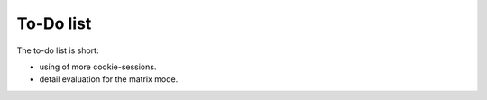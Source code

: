 ﻿.. include:: /Includes.rst.txt

.. _todo:

To-Do list
==========

The to-do list is short:

- using of more cookie-sessions.

- detail evaluation for the matrix mode.
